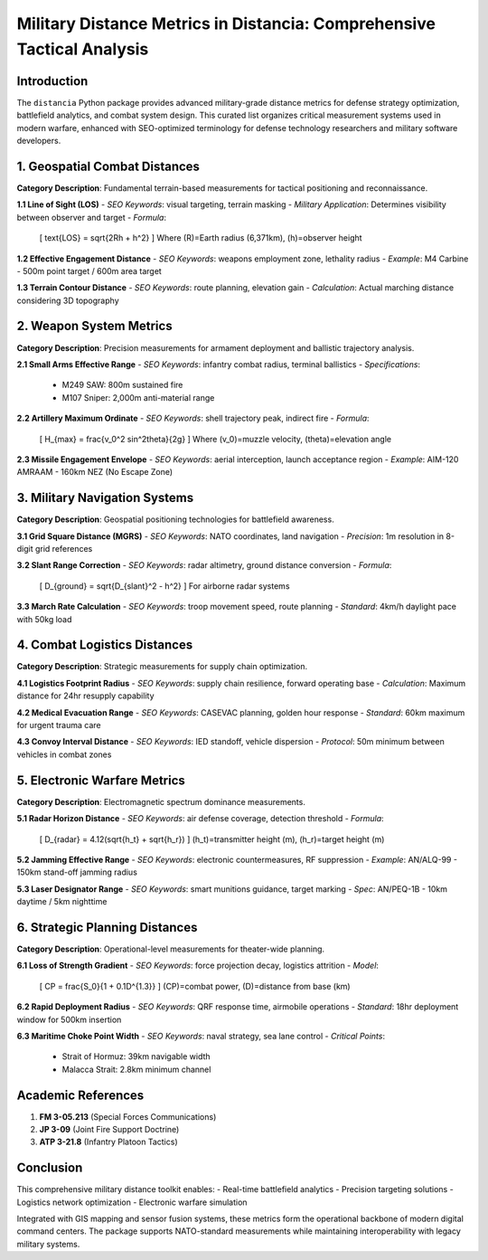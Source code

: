 Military Distance Metrics in Distancia: Comprehensive Tactical Analysis
=======================================================================

Introduction
------------

The ``distancia`` Python package provides advanced military-grade distance metrics for defense strategy optimization, battlefield analytics, and combat system design. This curated list organizes critical measurement systems used in modern warfare, enhanced with SEO-optimized terminology for defense technology researchers and military software developers.

1. Geospatial Combat Distances
------------------------------

**Category Description**: Fundamental terrain-based measurements for tactical positioning and reconnaissance.

**1.1 Line of Sight (LOS)**  
- *SEO Keywords*: visual targeting, terrain masking  
- *Military Application*: Determines visibility between observer and target  
- *Formula*:  
  \[
  \text{LOS} = \sqrt{2Rh + h^2}  
  \]
  Where \(R\)=Earth radius (6,371km), \(h\)=observer height  

**1.2 Effective Engagement Distance**  
- *SEO Keywords*: weapons employment zone, lethality radius  
- *Example*: M4 Carbine - 500m point target / 600m area target  

**1.3 Terrain Contour Distance**  
- *SEO Keywords*: route planning, elevation gain  
- *Calculation*: Actual marching distance considering 3D topography  

2. Weapon System Metrics
------------------------

**Category Description**: Precision measurements for armament deployment and ballistic trajectory analysis.

**2.1 Small Arms Effective Range**  
- *SEO Keywords*: infantry combat radius, terminal ballistics  
- *Specifications*:  
  - M249 SAW: 800m sustained fire  
  - M107 Sniper: 2,000m anti-material range  

**2.2 Artillery Maximum Ordinate**  
- *SEO Keywords*: shell trajectory peak, indirect fire  
- *Formula*:  
  \[
  H_{max} = \frac{v_0^2 \sin^2\theta}{2g}
  \]
  Where \(v_0\)=muzzle velocity, \(\theta\)=elevation angle  

**2.3 Missile Engagement Envelope**  
- *SEO Keywords*: aerial interception, launch acceptance region  
- *Example*: AIM-120 AMRAAM - 160km NEZ (No Escape Zone)  

3. Military Navigation Systems
------------------------------

**Category Description**: Geospatial positioning technologies for battlefield awareness.

**3.1 Grid Square Distance (MGRS)**  
- *SEO Keywords*: NATO coordinates, land navigation  
- *Precision*: 1m resolution in 8-digit grid references  

**3.2 Slant Range Correction**  
- *SEO Keywords*: radar altimetry, ground distance conversion  
- *Formula*:  
  \[
  D_{ground} = \sqrt{D_{slant}^2 - h^2}
  \]
  For airborne radar systems  

**3.3 March Rate Calculation**  
- *SEO Keywords*: troop movement speed, route planning  
- *Standard*: 4km/h daylight pace with 50kg load  

4. Combat Logistics Distances
-----------------------------

**Category Description**: Strategic measurements for supply chain optimization.

**4.1 Logistics Footprint Radius**  
- *SEO Keywords*: supply chain resilience, forward operating base  
- *Calculation*: Maximum distance for 24hr resupply capability  

**4.2 Medical Evacuation Range**  
- *SEO Keywords*: CASEVAC planning, golden hour response  
- *Standard*: 60km maximum for urgent trauma care  

**4.3 Convoy Interval Distance**  
- *SEO Keywords*: IED standoff, vehicle dispersion  
- *Protocol*: 50m minimum between vehicles in combat zones  

5. Electronic Warfare Metrics
-----------------------------

**Category Description**: Electromagnetic spectrum dominance measurements.

**5.1 Radar Horizon Distance**  
- *SEO Keywords*: air defense coverage, detection threshold  
- *Formula*:  
  \[
  D_{radar} = 4.12(\sqrt{h_t} + \sqrt{h_r})
  \]
  \(h_t\)=transmitter height (m), \(h_r\)=target height (m)  

**5.2 Jamming Effective Range**  
- *SEO Keywords*: electronic countermeasures, RF suppression  
- *Example*: AN/ALQ-99 - 150km stand-off jamming radius  

**5.3 Laser Designator Range**  
- *SEO Keywords*: smart munitions guidance, target marking  
- *Spec*: AN/PEQ-1B - 10km daytime / 5km nighttime  

6. Strategic Planning Distances
-------------------------------

**Category Description**: Operational-level measurements for theater-wide planning.

**6.1 Loss of Strength Gradient**  
- *SEO Keywords*: force projection decay, logistics attrition  
- *Model*:  
  \[
  CP = \frac{S_0}{1 + 0.1D^{1.3}}
  \]
  \(CP\)=combat power, \(D\)=distance from base (km)  

**6.2 Rapid Deployment Radius**  
- *SEO Keywords*: QRF response time, airmobile operations  
- *Standard*: 18hr deployment window for 500km insertion  

**6.3 Maritime Choke Point Width**  
- *SEO Keywords*: naval strategy, sea lane control  
- *Critical Points*:  
  - Strait of Hormuz: 39km navigable width  
  - Malacca Strait: 2.8km minimum channel  

Academic References
-------------------

1. **FM 3-05.213** (Special Forces Communications)  
2. **JP 3-09** (Joint Fire Support Doctrine)  
3. **ATP 3-21.8** (Infantry Platoon Tactics)  

Conclusion
----------

This comprehensive military distance toolkit enables:  
- Real-time battlefield analytics  
- Precision targeting solutions  
- Logistics network optimization  
- Electronic warfare simulation  

Integrated with GIS mapping and sensor fusion systems, these metrics form the operational backbone of modern digital command centers. The package supports NATO-standard measurements while maintaining interoperability with legacy military systems.
